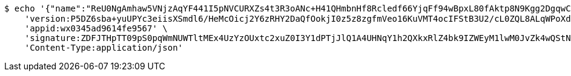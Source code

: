 [source,bash]
----
$ echo '{"name":"ReU0NgAmhaw5VNjzAqYF441I5pNVCURXZs4t3R3oANc+H41QHmbnHf8Rcledf66YjqFf94wBpxL80fAktp8N9Kgg2DgqwCji9xvKuZ9VhwkhPLBQWdY0L5ddBgdqxspAOdDWwPV8A81MnLHW/vSfD7tnhNTixzwQUG+vHdhw3s4=","idType":"bXLvGL/jrfIAB1qDNeJOujO1UjwELuA8jrp4gbA2182Z5mUl3X+xkC6mC3kr6yECABoDOfNGt40unnhGMdgDmuoTgI6/5XuYPRzno7guytniOmb0symhuaCvpvYDaCfo0+1jlrW/jxY5azPP+aF1PYYyG5cj1sqeWo5issPD3B0=","idNumber":"Q855r0aQkmDxlW6AkrHHgxKxocPXowLP3S9m1Mtyu290owtBdEV3fg3GESrXejpogdUfgrakX7Qczwpz2xdvp59LlpGAZ39uns+iTGDqP/xrilFLKxGsTJHTdUWG43MtssSLj8OUHfPsfsEtiFoQFpPrHe1+6xbI2kZyNYgr35I=","phone":"OO3bmL+s8TXZO2R4trTOcdAO/BZrWM81RxKUGOeMypIuImNm0xitP9wdgTVPKLdgJhPyB1F9Y9LCv5gDdGCQqTCHuq6F4nwtN4ydlcVvJ6xx2K0N2G25ggwgn1Z+/TsYr5f40obleJoPYbf5eKQ6TVdl+s3FnP0Rk6UAed6jks8=","uid":"GHWYVy4/xw4ss+P8U4WtPFuECjRjGsn+4BQ24DmpH+nUgl7RH3ZRzVf649W122rzjJp21p+B2sBaWp2sUVM8WdHOwWhNSHADgVOA/jMubDi1IAHqqSwm221Jr2S+sU3sgJPgOug7W5ZNmo4ZTcxoo/9U0Dm9vWY6Rj+9Et1TYLs=","nickname":"用户微信昵称","headimgurl":"http://wwww.baidu.com","appPartner":null}' | http POST 'http://localhost:8080/merchant/getAccess' \
    'version:P5DZ6sba+yuUPYc3eiisXSmdl6/HeMcOicj2Y6zRHY2DaQfOokjI0z5z8zgfmVeo16KuVMT4ocIFStB3U2/cL0ZQL8ALqWPoXdFoe+9iwRjCMhWYVDsqNxdSPOqG5MN/K06s/fR0lKo5JOhQTdNf73PHYo8Thu3k+MNaKLJONLA=' \
    'appid:wx0345ad9614fe9567' \
    'signature:ZDFJTHpTT09pS0pqWmNUWTltMEx4UzYzOUxtc2xuZ0I3Y1dPTjJlQ1A4UHNqY1h2QXkxRlZ4bk9IZWEyM1lwM0JvZk4wQStNdHBKTWlvRk1XNllCZlJkSUhFT2w0YkQwZGl6SHM5b1pTcDR2NVA1TkFyYUpMMmMrWUZhNUFMWkk5QzBkb2YxV1JSbUdGMElJaHR1aXBCZTlnWTFuMzlySkoyUkdodnliWTZnPQ==' \
    'Content-Type:application/json'
----
